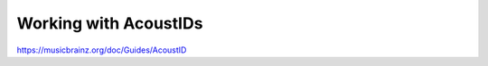 .. MusicBrainz Documentation Project

Working with AcoustIDs
======================

https://musicbrainz.org/doc/Guides/AcoustID
